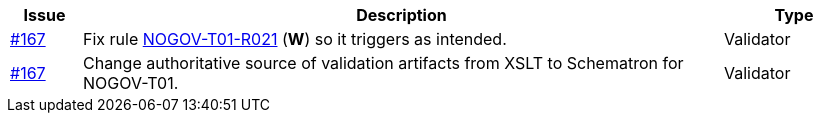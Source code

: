 :ruleurl-ord: /ehf/rule/order-2.0/
:ruleurl-res: /ehf/rule/order-response-2.0/

[cols="1,9,2", options="header"]
|===
| Issue | Description | Type

| link:https://github.com/difi/vefa-validator-conf/issues/167[#167]
| Fix rule link:{ruleurl-ord}NOGOV-T01-R021/[NOGOV-T01-R021] (**W**) so it triggers as intended.
| Validator

| link:https://github.com/difi/vefa-validator-conf/issues/167[#167]
| Change authoritative source of validation artifacts from XSLT to Schematron for NOGOV-T01.
| Validator

|===
